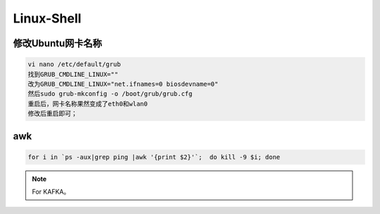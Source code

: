 Linux-Shell
~~~~~~~~~~~

修改Ubuntu网卡名称
------------------

.. code-block:: console

 vi nano /etc/default/grub
 找到GRUB_CMDLINE_LINUX=""
 改为GRUB_CMDLINE_LINUX="net.ifnames=0 biosdevname=0"
 然后sudo grub-mkconfig -o /boot/grub/grub.cfg
 重启后，网卡名称果然变成了eth0和wlan0
 修改后重启即可；

.. end


awk
---

.. code-block:: console

 for i in `ps -aux|grep ping |awk '{print $2}'`;  do kill -9 $i; done

.. end

.. figure:: image/linux-shell/awk.png
   :width: 80%
   :align: center
   :alt: awk





.. Note::
   
   For KAFKA。
